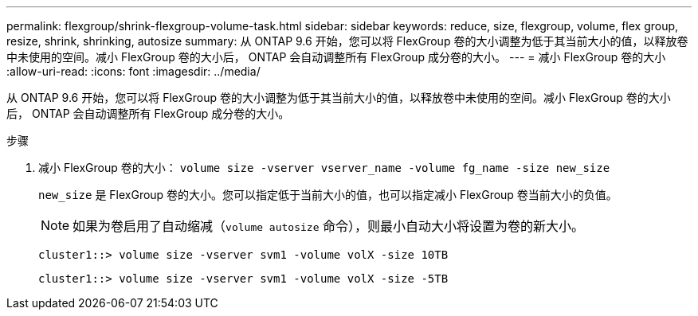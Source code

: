 ---
permalink: flexgroup/shrink-flexgroup-volume-task.html 
sidebar: sidebar 
keywords: reduce, size, flexgroup, volume, flex group, resize, shrink, shrinking, autosize 
summary: 从 ONTAP 9.6 开始，您可以将 FlexGroup 卷的大小调整为低于其当前大小的值，以释放卷中未使用的空间。减小 FlexGroup 卷的大小后， ONTAP 会自动调整所有 FlexGroup 成分卷的大小。 
---
= 减小 FlexGroup 卷的大小
:allow-uri-read: 
:icons: font
:imagesdir: ../media/


[role="lead"]
从 ONTAP 9.6 开始，您可以将 FlexGroup 卷的大小调整为低于其当前大小的值，以释放卷中未使用的空间。减小 FlexGroup 卷的大小后， ONTAP 会自动调整所有 FlexGroup 成分卷的大小。

.步骤
. 减小 FlexGroup 卷的大小： `volume size -vserver vserver_name -volume fg_name -size new_size`
+
`new_size` 是 FlexGroup 卷的大小。您可以指定低于当前大小的值，也可以指定减小 FlexGroup 卷当前大小的负值。

+
[NOTE]
====
如果为卷启用了自动缩减（`volume autosize` 命令），则最小自动大小将设置为卷的新大小。

====
+
[listing]
----
cluster1::> volume size -vserver svm1 -volume volX -size 10TB
----
+
[listing]
----
cluster1::> volume size -vserver svm1 -volume volX -size -5TB
----

